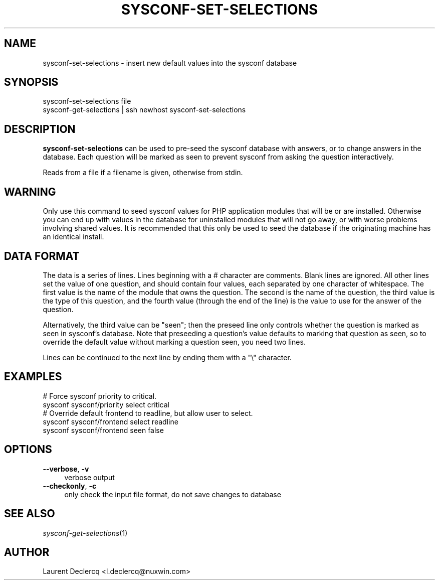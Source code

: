 .de Sp \" Vertical space (when we can't use .PP)
.if t .sp .5v
.if n .sp
..
.de Vb \" Begin verbatim text
.ft CW
.nf
.ne \\$1
..
.de Ve \" End verbatim text
.ft R
.fi
..
.tr \(*W-
.ds C+ C\v'-.1v'\h'-1p'\s-2+\h'-1p'+\s0\v'.1v'\h'-1p'
.ie n \{\
.    ds -- \(*W-
.    ds PI pi
.    if (\n(.H=4u)&(1m=24u) .ds -- \(*W\h'-12u'\(*W\h'-12u'-\" diablo 10 pitch
.    if (\n(.H=4u)&(1m=20u) .ds -- \(*W\h'-12u'\(*W\h'-8u'-\"  diablo 12 pitch
.    ds L" ""
.    ds R" ""
.    ds C` ""
.    ds C' ""
'br\}
.el\{\
.    ds -- \|\(em\|
.    ds PI \(*p
.    ds L" ``
.    ds R" ''
'br\}
.ie \n(.g .ds Aq \(aq
.el       .ds Aq '
.ie \nF \{\
.    de IX
.    tm Index:\\$1\t\\n%\t"\\$2"
..
.    nr % 0
.    rr F
.\}
.el \{\
.    de IX
..
.\}
.IX Title "SYSCONF-SET-SELECTIONS 1"
.TH SYSCONF-SET-SELECTIONS 1 "2012-07-28" "" "Sysconf"
.if n .ad l
.nh
.SH "NAME"
sysconf\-set\-selections \- insert new default values into the sysconf database
.SH "SYNOPSIS"
.IX Header "SYNOPSIS"
.Vb 2
\& sysconf\-set\-selections file
\& sysconf\-get\-selections | ssh newhost sysconf\-set\-selections
.Ve
.SH "DESCRIPTION"
.IX Header "DESCRIPTION"
\&\fBsysconf-set-selections\fR can be used to pre-seed the sysconf database with answers, or to change answers in the
database. Each question will be marked as seen to prevent sysconf from asking the question interactively.
.PP
Reads from a file if a filename is given, otherwise from stdin.
.SH "WARNING"
.IX Header "WARNING"
Only use this command to seed sysconf values for PHP application modules that will be or are installed. Otherwise you
can end up with values in the database for uninstalled modules that will not go away, or with worse problems involving
shared values. It is recommended that this only be used to seed the database if the originating machine has an identical
install.
.SH "DATA FORMAT"
.IX Header "DATA FORMAT"
The data is a series of lines. Lines beginning with a # character are comments. Blank lines are ignored. All other lines
set the value of one question, and should contain four values, each separated by one character of whitespace. The first
value is the name of the module that owns the question. The second is the name of the question, the third value is the
type of this question, and the fourth value (through the end of the line) is the value to use for the answer of the
question.
.PP
Alternatively, the third value can be \*(L"seen\*(R"; then the preseed line only controls whether the question is marked
as seen in sysconf's database. Note that preseeding a question's value defaults to marking that question as seen, so to
override the default value without marking a question seen, you need two lines.
.PP
Lines can be continued to the next line by ending them with a \*(L"\e\*(R" character.
.SH "EXAMPLES"
.IX Header "EXAMPLES"
.Vb 2
\& # Force sysconf priority to critical.
\& sysconf sysconf/priority select critical
\&
\& # Override default frontend to readline, but allow user to select.
\& sysconf sysconf/frontend select readline
\& sysconf sysconf/frontend seen false
.Ve
.SH "OPTIONS"
.IX Header "OPTIONS"
.IP "\fB\-\-verbose\fR, \fB\-v\fR" 4
.IX Item "--verbose, -v"
verbose output
.IP "\fB\-\-checkonly\fR, \fB\-c\fR" 4
.IX Item "--checkonly, -c"
only check the input file format, do not save changes to database
.SH "SEE ALSO"
.IX Header "SEE ALSO"
\&\fIsysconf\-get\-selections\fR\|(1)
.SH "AUTHOR"
.IX Header "AUTHOR"
Laurent Declercq <l.declercq@nuxwin.com>
